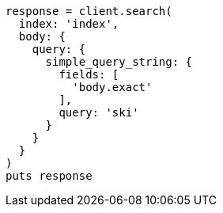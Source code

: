 [source, ruby]
----
response = client.search(
  index: 'index',
  body: {
    query: {
      simple_query_string: {
        fields: [
          'body.exact'
        ],
        query: 'ski'
      }
    }
  }
)
puts response
----
